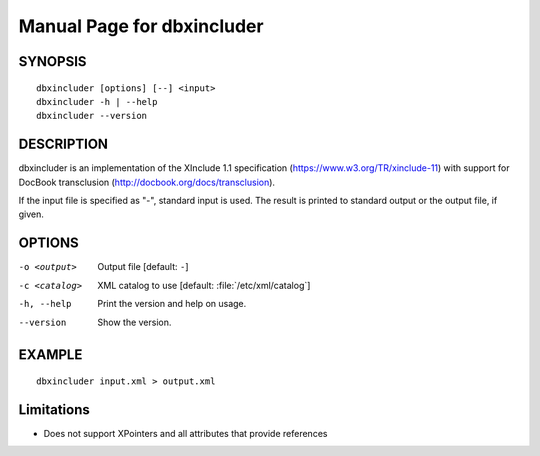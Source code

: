 Manual Page for dbxincluder
===========================

SYNOPSIS
--------

::

  dbxincluder [options] [--] <input>
  dbxincluder -h | --help
  dbxincluder --version


DESCRIPTION
-----------

dbxincluder is an implementation of the XInclude 1.1 specification
(https://www.w3.org/TR/xinclude-11)
with support for DocBook transclusion (http://docbook.org/docs/transclusion).

If the input file is specified as "-", standard input is used.
The result is printed to standard output or the output file, if given.

OPTIONS
-------

-o <output>   Output file [default: ``-``]
-c <catalog>  XML catalog to use [default: :file:`/etc/xml/catalog`]
-h, --help    Print the version and help on usage.
--version     Show the version.

EXAMPLE
-------

::

 dbxincluder input.xml > output.xml

Limitations
-----------

- Does not support XPointers and all attributes that provide references
